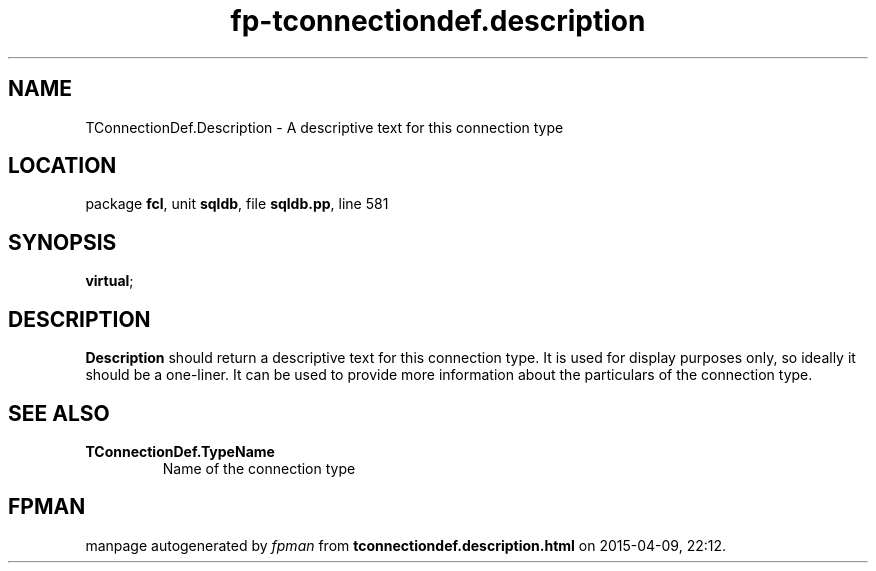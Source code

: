 .\" file autogenerated by fpman
.TH "fp-tconnectiondef.description" 3 "2014-03-14" "fpman" "Free Pascal Programmer's Manual"
.SH NAME
TConnectionDef.Description - A descriptive text for this connection type
.SH LOCATION
package \fBfcl\fR, unit \fBsqldb\fR, file \fBsqldb.pp\fR, line 581
.SH SYNOPSIS
 \fBvirtual\fR;
.SH DESCRIPTION
\fBDescription\fR should return a descriptive text for this connection type. It is used for display purposes only, so ideally it should be a one-liner. It can be used to provide more information about the particulars of the connection type.


.SH SEE ALSO
.TP
.B TConnectionDef.TypeName
Name of the connection type

.SH FPMAN
manpage autogenerated by \fIfpman\fR from \fBtconnectiondef.description.html\fR on 2015-04-09, 22:12.

